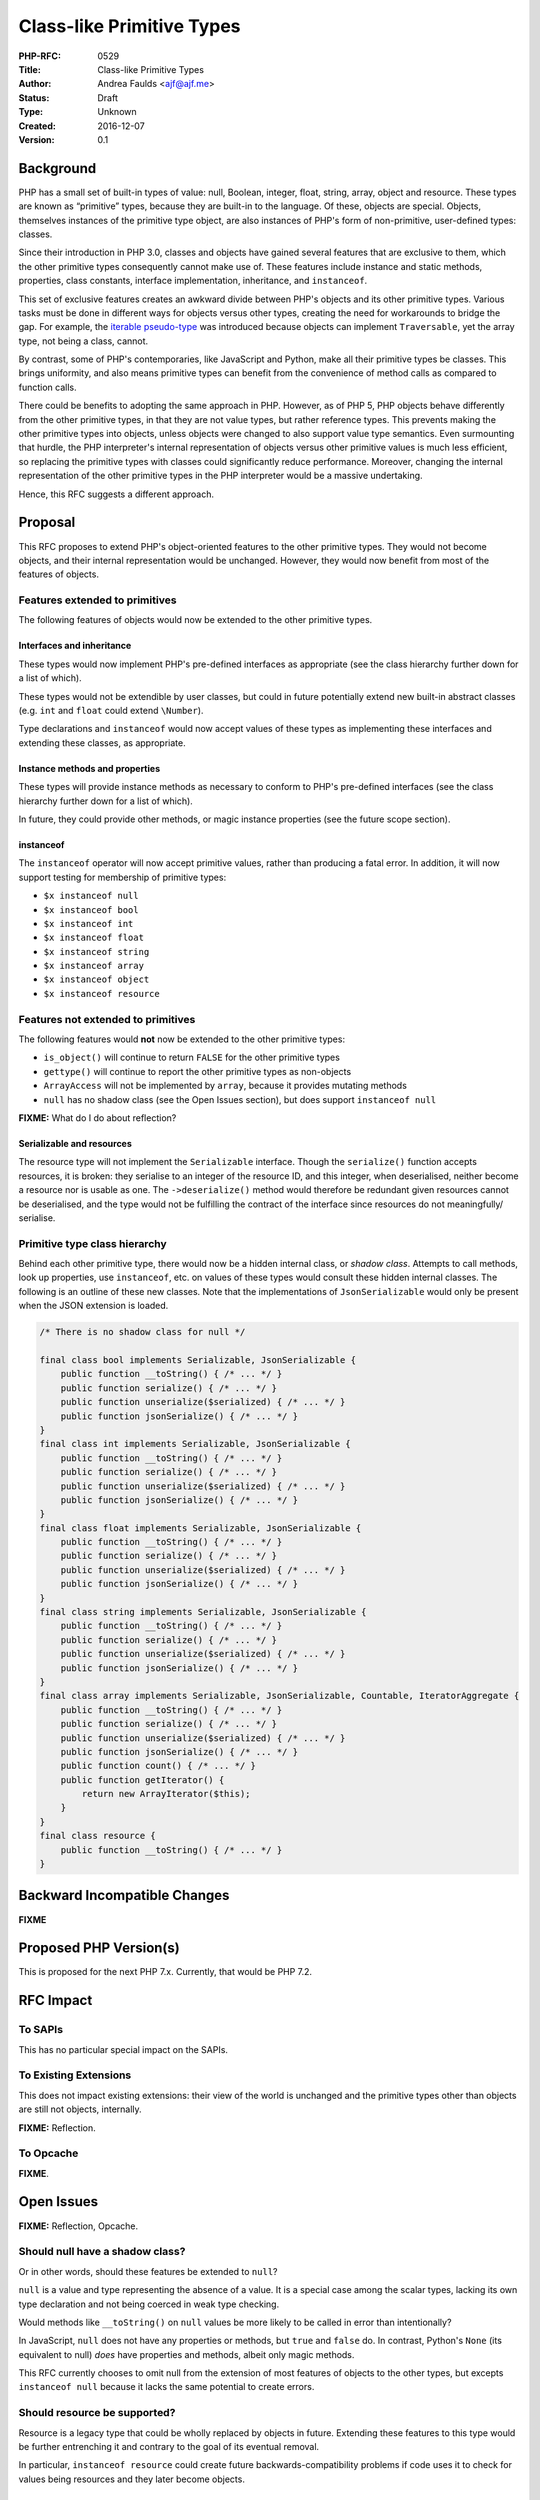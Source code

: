 Class-like Primitive Types
==========================

:PHP-RFC: 0529
:Title: Class-like Primitive Types
:Author: Andrea Faulds <ajf@ajf.me>
:Status: Draft
:Type: Unknown
:Created: 2016-12-07
:Version: 0.1

Background
----------

PHP has a small set of built-in types of value: null, Boolean, integer,
float, string, array, object and resource. These types are known as
“primitive” types, because they are built-in to the language. Of these,
objects are special. Objects, themselves instances of the primitive type
object, are also instances of PHP's form of non-primitive, user-defined
types: classes.

Since their introduction in PHP 3.0, classes and objects have gained
several features that are exclusive to them, which the other primitive
types consequently cannot make use of. These features include instance
and static methods, properties, class constants, interface
implementation, inheritance, and ``instanceof``.

This set of exclusive features creates an awkward divide between PHP's
objects and its other primitive types. Various tasks must be done in
different ways for objects versus other types, creating the need for
workarounds to bridge the gap. For example, the `iterable
pseudo-type </rfc/iterable>`__ was introduced because objects can
implement ``Traversable``, yet the array type, not being a class,
cannot.

By contrast, some of PHP's contemporaries, like JavaScript and Python,
make all their primitive types be classes. This brings uniformity, and
also means primitive types can benefit from the convenience of method
calls as compared to function calls.

There could be benefits to adopting the same approach in PHP. However,
as of PHP 5, PHP objects behave differently from the other primitive
types, in that they are not value types, but rather reference types.
This prevents making the other primitive types into objects, unless
objects were changed to also support value type semantics. Even
surmounting that hurdle, the PHP interpreter's internal representation
of objects versus other primitive values is much less efficient, so
replacing the primitive types with classes could significantly reduce
performance. Moreover, changing the internal representation of the other
primitive types in the PHP interpreter would be a massive undertaking.

Hence, this RFC suggests a different approach.

Proposal
--------

This RFC proposes to extend PHP's object-oriented features to the other
primitive types. They would not become objects, and their internal
representation would be unchanged. However, they would now benefit from
most of the features of objects.

Features extended to primitives
~~~~~~~~~~~~~~~~~~~~~~~~~~~~~~~

The following features of objects would now be extended to the other
primitive types.

Interfaces and inheritance
^^^^^^^^^^^^^^^^^^^^^^^^^^

These types would now implement PHP's pre-defined interfaces as
appropriate (see the class hierarchy further down for a list of which).

These types would not be extendible by user classes, but could in future
potentially extend new built-in abstract classes (e.g. ``int`` and
``float`` could extend ``\Number``).

Type declarations and ``instanceof`` would now accept values of these
types as implementing these interfaces and extending these classes, as
appropriate.

Instance methods and properties
^^^^^^^^^^^^^^^^^^^^^^^^^^^^^^^

These types will provide instance methods as necessary to conform to
PHP's pre-defined interfaces (see the class hierarchy further down for a
list of which).

In future, they could provide other methods, or magic instance
properties (see the future scope section).

instanceof
^^^^^^^^^^

The ``instanceof`` operator will now accept primitive values, rather
than producing a fatal error. In addition, it will now support testing
for membership of primitive types:

-  ``$x instanceof null``
-  ``$x instanceof bool``
-  ``$x instanceof int``
-  ``$x instanceof float``
-  ``$x instanceof string``
-  ``$x instanceof array``
-  ``$x instanceof object``
-  ``$x instanceof resource``

Features not extended to primitives
~~~~~~~~~~~~~~~~~~~~~~~~~~~~~~~~~~~

The following features would **not** now be extended to the other
primitive types:

-  ``is_object()`` will continue to return ``FALSE`` for the other
   primitive types
-  ``gettype()`` will continue to report the other primitive types as
   non-objects
-  ``ArrayAccess`` will not be implemented by ``array``, because it
   provides mutating methods
-  ``null`` has no shadow class (see the Open Issues section), but does
   support ``instanceof null``

**FIXME:** What do I do about reflection?

Serializable and resources
^^^^^^^^^^^^^^^^^^^^^^^^^^

The resource type will not implement the ``Serializable`` interface.
Though the ``serialize()`` function accepts resources, it is broken:
they serialise to an integer of the resource ID, and this integer, when
deserialised, neither become a resource nor is usable as one. The
``->deserialize()`` method would therefore be redundant given resources
cannot be deserialised, and the type would not be fulfilling the
contract of the interface since resources do not meaningfully/
serialise.

Primitive type class hierarchy
~~~~~~~~~~~~~~~~~~~~~~~~~~~~~~

Behind each other primitive type, there would now be a hidden internal
class, or *shadow class*. Attempts to call methods, look up properties,
use ``instanceof``, etc. on values of these types would consult these
hidden internal classes. The following is an outline of these new
classes. Note that the implementations of ``JsonSerializable`` would
only be present when the JSON extension is loaded.

.. code:: php

   /* There is no shadow class for null */

   final class bool implements Serializable, JsonSerializable {
       public function __toString() { /* ... */ }
       public function serialize() { /* ... */ }
       public function unserialize($serialized) { /* ... */ }
       public function jsonSerialize() { /* ... */ }
   }
   final class int implements Serializable, JsonSerializable {
       public function __toString() { /* ... */ }
       public function serialize() { /* ... */ }
       public function unserialize($serialized) { /* ... */ }
       public function jsonSerialize() { /* ... */ }
   }
   final class float implements Serializable, JsonSerializable {
       public function __toString() { /* ... */ }
       public function serialize() { /* ... */ }
       public function unserialize($serialized) { /* ... */ }
       public function jsonSerialize() { /* ... */ }
   }
   final class string implements Serializable, JsonSerializable {
       public function __toString() { /* ... */ }
       public function serialize() { /* ... */ }
       public function unserialize($serialized) { /* ... */ }
       public function jsonSerialize() { /* ... */ }
   }
   final class array implements Serializable, JsonSerializable, Countable, IteratorAggregate {
       public function __toString() { /* ... */ }
       public function serialize() { /* ... */ }
       public function unserialize($serialized) { /* ... */ }
       public function jsonSerialize() { /* ... */ }
       public function count() { /* ... */ }
       public function getIterator() {
           return new ArrayIterator($this);
       }
   }
   final class resource {
       public function __toString() { /* ... */ }
   }

Backward Incompatible Changes
-----------------------------

**FIXME**

Proposed PHP Version(s)
-----------------------

This is proposed for the next PHP 7.x. Currently, that would be PHP 7.2.

RFC Impact
----------

To SAPIs
~~~~~~~~

This has no particular special impact on the SAPIs.

To Existing Extensions
~~~~~~~~~~~~~~~~~~~~~~

This does not impact existing extensions: their view of the world is
unchanged and the primitive types other than objects are still not
objects, internally.

**FIXME:** Reflection.

To Opcache
~~~~~~~~~~

**FIXME**.

Open Issues
-----------

**FIXME:** Reflection, Opcache.

Should null have a shadow class?
~~~~~~~~~~~~~~~~~~~~~~~~~~~~~~~~

Or in other words, should these features be extended to ``null``?

``null`` is a value and type representing the absence of a value. It is
a special case among the scalar types, lacking its own type declaration
and not being coerced in weak type checking.

Would methods like ``__toString()`` on ``null`` values be more likely to
be called in error than intentionally?

In JavaScript, ``null`` does not have any properties or methods, but
``true`` and ``false`` do. In contrast, Python's ``None`` (its
equivalent to null) *does* have properties and methods, albeit only
magic methods.

This RFC currently chooses to omit null from the extension of most
features of objects to the other types, but excepts ``instanceof null``
because it lacks the same potential to create errors.

Should resource be supported?
~~~~~~~~~~~~~~~~~~~~~~~~~~~~~

Resource is a legacy type that could be wholly replaced by objects in
future. Extending these features to this type would be further
entrenching it and contrary to the goal of its eventual removal.

In particular, ``instanceof resource`` could create future
backwards-compatibility problems if code uses it to check for values
being resources and they later become objects.

Unaffected PHP Functionality
----------------------------

**FIXME**

Future Scope
------------

The extension of these features to the other primitive types opens up a
number of future possibilities.

One of these would be `introducing new methods on the other primitive
types <http://nikic.github.io/2014/03/14/Methods-on-primitive-types-in-PHP.html>`__
(and also properties). This could lend string and array manipulation the
convenience of method calls, and would provide an opportunity for a
fresh start versus PHP's existing string and array functions, which have
notoriously inconsistent naming and parameter orders.

It also means we can easily introduce new superclasses of our other
primitive types. For example, a new ``\Number`` type superclassing
``int`` and ``float``, or a new ``\Scalar`` type superclassing
everything except objects and arrays. Such superclasses could
potentially be extended also by user-defined classes.

Likewise, we could introduce new interfaces implemented by our other
primitive types. One potential use for this is operator overloading. PHP
could add an interface for number-like classes, which when implemented,
would allow use of the number operators (``+ - * /`` etc.) with objects
of that class. That interface could itself be implemented by PHP's own
``int`` and ``float`` types.

``instanceof`` could potentially support pseudo-types like ``callable``.

Proposed Voting Choices
-----------------------

This is a major language change, so it would require a 2/3 majority.

It would be a Yes/No vote on whether to accept the RFC.

Patches and Tests
-----------------

There is no interpreter patch at present. **FIXME**.

There is no language specification patch at present. **FIXME**

Implementation
--------------

After the project is implemented, this section should contain

#. the version(s) it was merged to
#. a link to the git commit(s)
#. a link to the PHP manual entry for the feature
#. a link to the language specification section (if any)

References
----------

**FIXME**

Rejected Features
-----------------

None yet.

Additional Metadata
-------------------

:Original Authors: Andrea Faulds, ajf@ajf.me
:Slug: class-like_primitive_types
:Wiki URL: https://wiki.php.net/rfc/class-like_primitive_types
